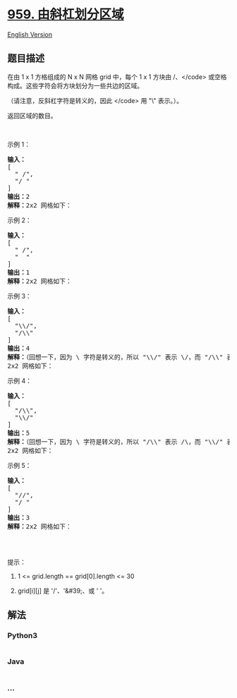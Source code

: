* [[https://leetcode-cn.com/problems/regions-cut-by-slashes][959.
由斜杠划分区域]]
  :PROPERTIES:
  :CUSTOM_ID: 由斜杠划分区域
  :END:
[[./solution/0900-0999/0959.Regions Cut By Slashes/README_EN.org][English
Version]]

** 题目描述
   :PROPERTIES:
   :CUSTOM_ID: 题目描述
   :END:

#+begin_html
  <!-- 这里写题目描述 -->
#+end_html

#+begin_html
  <p>
#+end_html

在由 1 x 1 方格组成的 N x N 网格 grid 中，每个 1 x 1 方块由 /、</code>
或空格构成。这些字符会将方块划分为一些共边的区域。

#+begin_html
  </p>
#+end_html

#+begin_html
  <p>
#+end_html

（请注意，反斜杠字符是转义的，因此 </code> 用 "\" 表示。）。

#+begin_html
  </p>
#+end_html

#+begin_html
  <p>
#+end_html

返回区域的数目。

#+begin_html
  </p>
#+end_html

#+begin_html
  <p>
#+end_html

 

#+begin_html
  </p>
#+end_html

#+begin_html
  <ol>
#+end_html

#+begin_html
  </ol>
#+end_html

#+begin_html
  <p>
#+end_html

示例 1：

#+begin_html
  </p>
#+end_html

#+begin_html
  <pre><strong>输入：
  </strong>[
  &nbsp; &quot; /&quot;,
  &nbsp; &quot;/ &quot;
  ]
  <strong>输出：</strong>2
  <strong>解释：</strong>2x2 网格如下：
  <img alt="" src="https://cdn.jsdelivr.net/gh/doocs/leetcode@main/solution/0900-0999/0959.Regions Cut By Slashes/images/1.png"></pre>
#+end_html

#+begin_html
  <p>
#+end_html

示例 2：

#+begin_html
  </p>
#+end_html

#+begin_html
  <pre><strong>输入：
  </strong>[
  &nbsp; &quot; /&quot;,
  &nbsp; &quot;  &quot;
  ]
  <strong>输出：</strong>1
  <strong>解释：</strong>2x2 网格如下：
  <img alt="" src="https://cdn.jsdelivr.net/gh/doocs/leetcode@main/solution/0900-0999/0959.Regions Cut By Slashes/images/2.png"></pre>
#+end_html

#+begin_html
  <p>
#+end_html

示例 3：

#+begin_html
  </p>
#+end_html

#+begin_html
  <pre><strong>输入：
  </strong>[
  &nbsp; &quot;\\/&quot;,
  &nbsp; &quot;/\\&quot;
  ]
  <strong>输出：</strong>4
  <strong>解释：</strong>（回想一下，因为 \ 字符是转义的，所以 &quot;\\/&quot; 表示 \/，而 &quot;/\\&quot; 表示 /\。）
  2x2 网格如下：
  <img alt="" src="https://cdn.jsdelivr.net/gh/doocs/leetcode@main/solution/0900-0999/0959.Regions Cut By Slashes/images/3.png"></pre>
#+end_html

#+begin_html
  <p>
#+end_html

示例 4：

#+begin_html
  </p>
#+end_html

#+begin_html
  <pre><strong>输入：
  </strong>[
  &nbsp; &quot;/\\&quot;,
  &nbsp; &quot;\\/&quot;
  ]
  <strong>输出：</strong>5
  <strong>解释：</strong>（回想一下，因为 \ 字符是转义的，所以 &quot;/\\&quot; 表示 /\，而 &quot;\\/&quot; 表示 \/。）
  2x2 网格如下：
  <img alt="" src="https://cdn.jsdelivr.net/gh/doocs/leetcode@main/solution/0900-0999/0959.Regions Cut By Slashes/images/4.png"></pre>
#+end_html

#+begin_html
  <p>
#+end_html

示例 5：

#+begin_html
  </p>
#+end_html

#+begin_html
  <pre><strong>输入：
  </strong>[
  &nbsp; &quot;//&quot;,
  &nbsp; &quot;/ &quot;
  ]
  <strong>输出：</strong>3
  <strong>解释：</strong>2x2 网格如下：
  <img alt="" src="https://cdn.jsdelivr.net/gh/doocs/leetcode@main/solution/0900-0999/0959.Regions Cut By Slashes/images/5.png">
  </pre>
#+end_html

#+begin_html
  <p>
#+end_html

 

#+begin_html
  </p>
#+end_html

#+begin_html
  <p>
#+end_html

提示：

#+begin_html
  </p>
#+end_html

#+begin_html
  <ol>
#+end_html

#+begin_html
  <li>
#+end_html

1 <= grid.length == grid[0].length <= 30

#+begin_html
  </li>
#+end_html

#+begin_html
  <li>
#+end_html

grid[i][j] 是 '/'、'&#39;、或 ' '。

#+begin_html
  </li>
#+end_html

#+begin_html
  </ol>
#+end_html

** 解法
   :PROPERTIES:
   :CUSTOM_ID: 解法
   :END:

#+begin_html
  <!-- 这里可写通用的实现逻辑 -->
#+end_html

#+begin_html
  <!-- tabs:start -->
#+end_html

*** *Python3*
    :PROPERTIES:
    :CUSTOM_ID: python3
    :END:

#+begin_html
  <!-- 这里可写当前语言的特殊实现逻辑 -->
#+end_html

#+begin_src python
#+end_src

*** *Java*
    :PROPERTIES:
    :CUSTOM_ID: java
    :END:

#+begin_html
  <!-- 这里可写当前语言的特殊实现逻辑 -->
#+end_html

#+begin_src java
#+end_src

*** *...*
    :PROPERTIES:
    :CUSTOM_ID: section
    :END:
#+begin_example
#+end_example

#+begin_html
  <!-- tabs:end -->
#+end_html

